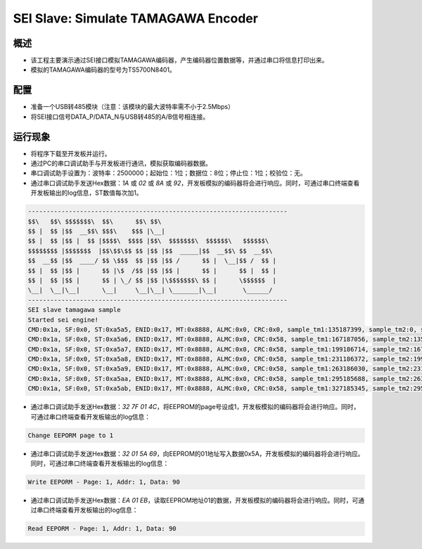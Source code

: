 .. _sei_slave_simulate_tamagawa_encoder:

SEI Slave: Simulate TAMAGAWA Encoder
========================================================================

概述
------

- 该工程主要演示通过SEI接口模拟TAMAGAWA编码器，产生编码器位置数据等，并通过串口将信息打印出来。

- 模拟的TAMAGAWA编码器的型号为TS5700N8401。

配置
------

- 准备一个USB转485模块（注意：该模块的最大波特率需不小于2.5Mbps）

- 将SEI接口信号DATA_P/DATA_N与USB转485的A/B信号相连接。

运行现象
------------

- 将程序下载至开发板并运行。

- 通过PC的串口调试助手与开发板进行通讯，模拟获取编码器数据。

- 串口调试助手设置为：波特率：2500000；起始位：1位；数据位：8位；停止位：1位；校验位：无。

- 通过串口调试助手发送Hex数据：`1A` 或 `02` 或 `8A` 或 `92`，开发板模拟的编码器将会进行响应。同时，可通过串口终端查看开发板输出的log信息，ST数值每次加1。


.. code-block:: console

   ----------------------------------------------------------------------
   $$\   $$\ $$$$$$$\  $$\      $$\ $$\
   $$ |  $$ |$$  __$$\ $$$\    $$$ |\__|
   $$ |  $$ |$$ |  $$ |$$$$\  $$$$ |$$\  $$$$$$$\  $$$$$$\   $$$$$$\
   $$$$$$$$ |$$$$$$$  |$$\$$\$$ $$ |$$ |$$  _____|$$  __$$\ $$  __$$\
   $$  __$$ |$$  ____/ $$ \$$$  $$ |$$ |$$ /      $$ |  \__|$$ /  $$ |
   $$ |  $$ |$$ |      $$ |\$  /$$ |$$ |$$ |      $$ |      $$ |  $$ |
   $$ |  $$ |$$ |      $$ | \_/ $$ |$$ |\$$$$$$$\ $$ |      \$$$$$$  |
   \__|  \__|\__|      \__|     \__|\__| \_______|\__|       \______/
   ----------------------------------------------------------------------
   SEI slave tamagawa sample
   Started sei engine!
   CMD:0x1a, SF:0x0, ST:0xa5a5, ENID:0x17, MT:0x8888, ALMC:0x0, CRC:0x0, sample_tm1:135187399, sample_tm2:0, sample_interval:844921 us
   CMD:0x1a, SF:0x0, ST:0xa5a6, ENID:0x17, MT:0x8888, ALMC:0x0, CRC:0x58, sample_tm1:167187056, sample_tm2:135187399, sample_interval:199997 us
   CMD:0x1a, SF:0x0, ST:0xa5a7, ENID:0x17, MT:0x8888, ALMC:0x0, CRC:0x58, sample_tm1:199186714, sample_tm2:167187056, sample_interval:199997 us
   CMD:0x1a, SF:0x0, ST:0xa5a8, ENID:0x17, MT:0x8888, ALMC:0x0, CRC:0x58, sample_tm1:231186372, sample_tm2:199186714, sample_interval:199997 us
   CMD:0x1a, SF:0x0, ST:0xa5a9, ENID:0x17, MT:0x8888, ALMC:0x0, CRC:0x58, sample_tm1:263186030, sample_tm2:231186372, sample_interval:199997 us
   CMD:0x1a, SF:0x0, ST:0xa5aa, ENID:0x17, MT:0x8888, ALMC:0x0, CRC:0x58, sample_tm1:295185688, sample_tm2:263186030, sample_interval:199997 us
   CMD:0x1a, SF:0x0, ST:0xa5ab, ENID:0x17, MT:0x8888, ALMC:0x0, CRC:0x58, sample_tm1:327185345, sample_tm2:295185688, sample_interval:199997 us


- 通过串口调试助手发送Hex数据：`32 7F 01 4C`，将EEPROM的page号设成1，开发板模拟的编码器将会进行响应。同时，可通过串口终端查看开发板输出的log信息：


.. code-block:: text

   Change EEPORM page to 1


- 通过串口调试助手发送Hex数据：`32 01 5A 69`，向EEPROM的01地址写入数据0x5A，开发板模拟的编码器将会进行响应。同时，可通过串口终端查看开发板输出的log信息：


.. code-block:: text

   Write EEPORM - Page: 1, Addr: 1, Data: 90


- 通过串口调试助手发送Hex数据：`EA 01 EB`，读取EEPROM地址01的数据，开发板模拟的编码器将会进行响应。同时，可通过串口终端查看开发板输出的log信息：


.. code-block:: text

   Read EEPORM - Page: 1, Addr: 1, Data: 90

